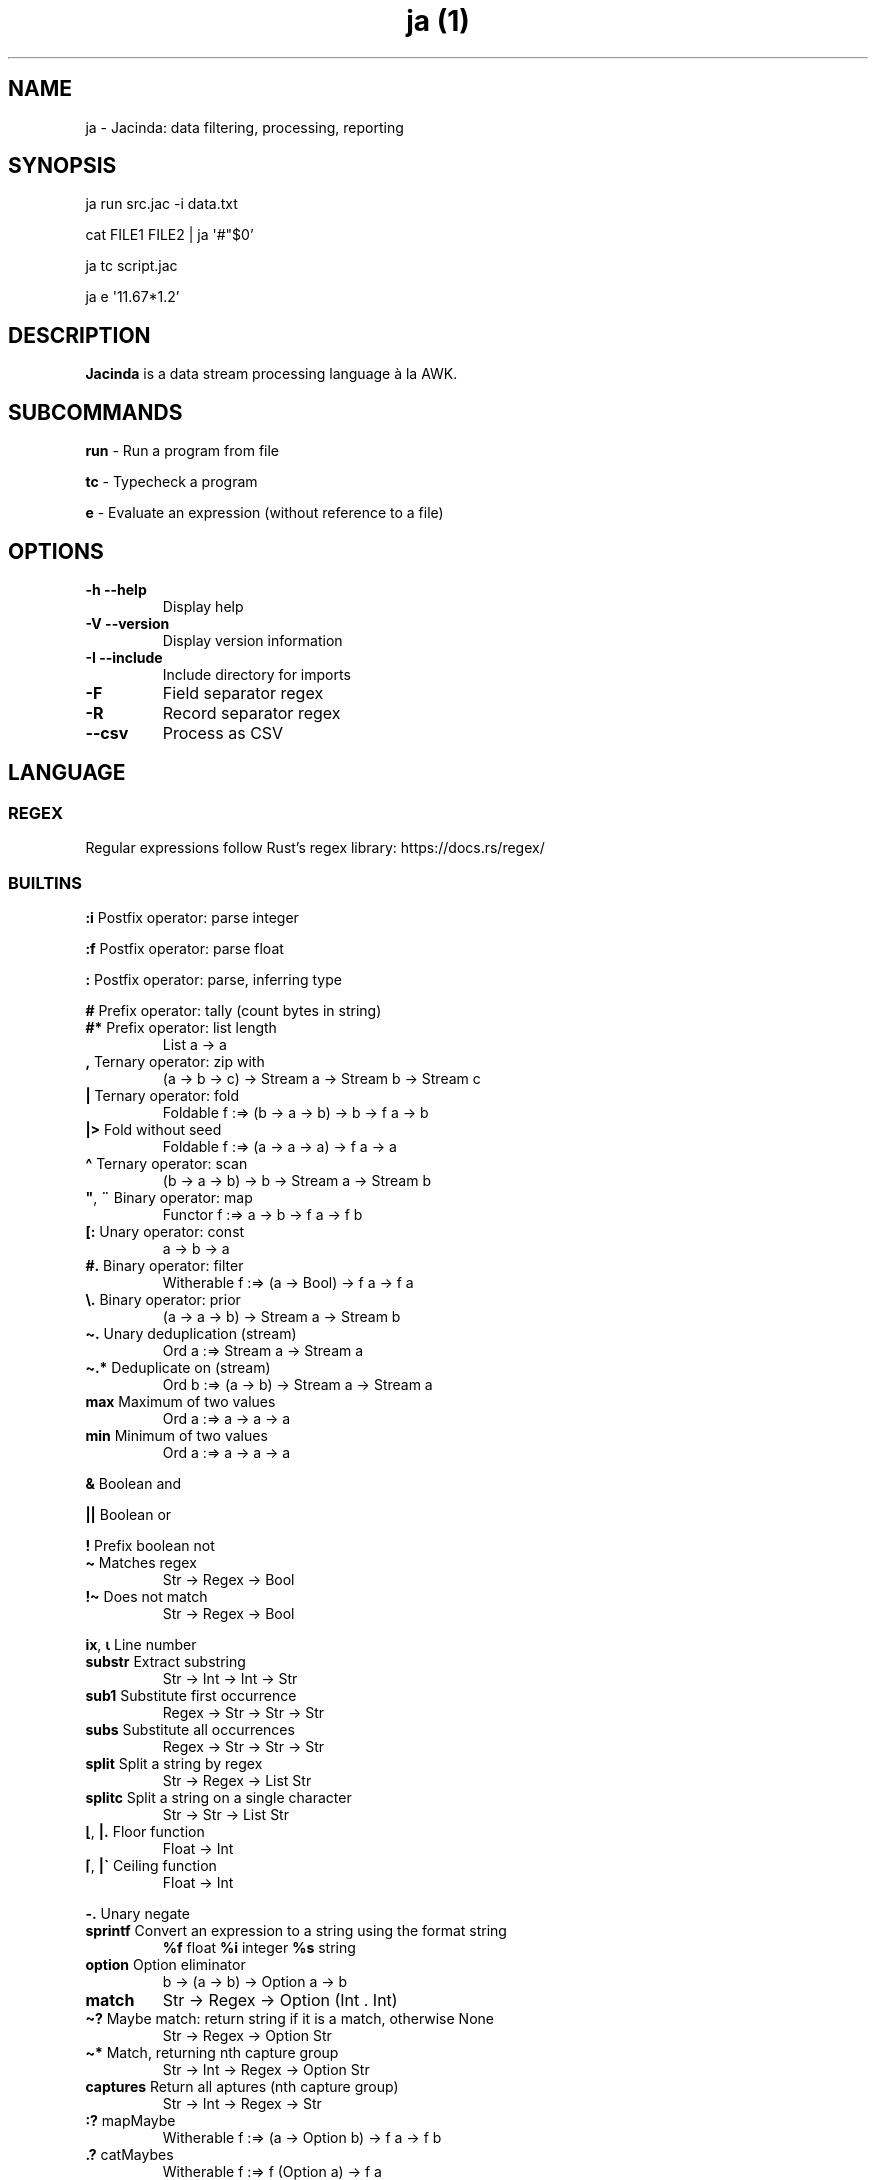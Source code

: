 .\" Automatically generated by Pandoc 3.4
.\"
.TH "ja (1)" "" "" ""
.SH NAME
ja \- Jacinda: data filtering, processing, reporting
.SH SYNOPSIS
ja run src.jac \-i data.txt
.PP
cat FILE1 FILE2 | ja \[aq]#\[dq]$0\[cq]
.PP
ja tc script.jac
.PP
ja e \[aq]11.67*1.2\[cq]
.SH DESCRIPTION
\f[B]Jacinda\f[R] is a data stream processing language à la AWK.
.SH SUBCOMMANDS
\f[B]run\f[R] \- Run a program from file
.PP
\f[B]tc\f[R] \- Typecheck a program
.PP
\f[B]e\f[R] \- Evaluate an expression (without reference to a file)
.SH OPTIONS
.TP
\f[B]\-h\f[R] \f[B]\-\-help\f[R]
Display help
.TP
\f[B]\-V\f[R] \f[B]\-\-version\f[R]
Display version information
.TP
\f[B]\-I\f[R] \f[B]\-\-include\f[R]
Include directory for imports
.TP
\f[B]\-F\f[R]
Field separator regex
.TP
\f[B]\-R\f[R]
Record separator regex
.TP
\f[B]\-\-csv\f[R]
Process as CSV
.SH LANGUAGE
.SS REGEX
Regular expressions follow Rust\[cq]s regex library:
https://docs.rs/regex/
.SS BUILTINS
\f[B]:i\f[R] Postfix operator: parse integer
.PP
\f[B]:f\f[R] Postfix operator: parse float
.PP
\f[B]:\f[R] Postfix operator: parse, inferring type
.PP
\f[B]#\f[R] Prefix operator: tally (count bytes in string)
.TP
\f[B]#*\f[R] Prefix operator: list length
List a \-> a
.TP
\f[B],\f[R] Ternary operator: zip with
(a \-> b \-> c) \-> Stream a \-> Stream b \-> Stream c
.TP
\f[B]|\f[R] Ternary operator: fold
Foldable f :=> (b \-> a \-> b) \-> b \-> f a \-> b
.TP
\f[B]|>\f[R] Fold without seed
Foldable f :=> (a \-> a \-> a) \-> f a \-> a
.TP
\f[B]\[ha]\f[R] Ternary operator: scan
(b \-> a \-> b) \-> b \-> Stream a \-> Stream b
.TP
\f[B]\[dq]\f[R], \f[B]¨\f[R] Binary operator: map
Functor f :=> a \-> b \-> f a \-> f b
.TP
\f[B][:\f[R] Unary operator: const
a \-> b \-> a
.TP
\f[B]#.\f[R] Binary operator: filter
Witherable f :=> (a \-> Bool) \-> f a \-> f a
.TP
\f[B]\[rs].\f[R] Binary operator: prior
(a \-> a \-> b) \-> Stream a \-> Stream b
.TP
\f[B]\[ti].\f[R] Unary deduplication (stream)
Ord a :=> Stream a \-> Stream a
.TP
\f[B]\[ti].*\f[R] Deduplicate on (stream)
Ord b :=> (a \-> b) \-> Stream a \-> Stream a
.TP
\f[B]max\f[R] Maximum of two values
Ord a :=> a \-> a \-> a
.TP
\f[B]min\f[R] Minimum of two values
Ord a :=> a \-> a \-> a
.PP
\f[B]&\f[R] Boolean and
.PP
\f[B]||\f[R] Boolean or
.PP
\f[B]!\f[R] Prefix boolean not
.TP
\f[B]\[ti]\f[R] Matches regex
Str \-> Regex \-> Bool
.TP
\f[B]!\[ti]\f[R] Does not match
Str \-> Regex \-> Bool
.PP
\f[B]ix\f[R], \f[B]⍳\f[R] Line number
.TP
\f[B]substr\f[R] Extract substring
Str \-> Int \-> Int \-> Str
.TP
\f[B]sub1\f[R] Substitute first occurrence
Regex \-> Str \-> Str \-> Str
.TP
\f[B]subs\f[R] Substitute all occurrences
Regex \-> Str \-> Str \-> Str
.TP
\f[B]split\f[R] Split a string by regex
Str \-> Regex \-> List Str
.TP
\f[B]splitc\f[R] Split a string on a single character
Str \-> Str \-> List Str
.TP
\f[B]⌊\f[R], \f[B]|.\f[R] Floor function
Float \-> Int
.TP
\f[B]⌈\f[R], \f[B]|\[ga]\f[R] Ceiling function
Float \-> Int
.PP
\f[B]\-.\f[R] Unary negate
.TP
\f[B]sprintf\f[R] Convert an expression to a string using the format string
\f[B]%f\f[R] float \f[B]%i\f[R] integer \f[B]%s\f[R] string
.TP
\f[B]option\f[R] Option eliminator
b \-> (a \-> b) \-> Option a \-> b
.TP
\f[B]match\f[R]
Str \-> Regex \-> Option (Int .
Int)
.TP
\f[B]\[ti]?\f[R] Maybe match: return string if it is a match, otherwise None
Str \-> Regex \-> Option Str
.TP
\f[B]\[ti]*\f[R] Match, returning nth capture group
Str \-> Int \-> Regex \-> Option Str
.TP
\f[B]captures\f[R] Return all aptures (nth capture group)
Str \-> Int \-> Regex \-> Str
.TP
\f[B]:?\f[R] mapMaybe
Witherable f :=> (a \-> Option b) \-> f a \-> f b
.TP
\f[B].?\f[R] catMaybes
Witherable f :=> f (Option a) \-> f a
.PP
\f[B]fp\f[R] Filename
.PP
\f[B]nf\f[R] Number of fields
.PP
\f[B]⍬\f[R] Empty string/empty list
.SS SYNTAX
\f[B]\[ga]n\f[R] nth field
.PP
\f[B]\[ga]0\f[R] current line
.PP
\f[B]\[ga]*\f[R] last field
.TP
\f[B]\[ga]$\f[R] all fields
List Str
.PP
\f[B]$n\f[R] nth column
.PP
\f[B]$0\f[R] stream of lines
.PP
\f[B]{%<pattern>}{<expr>}\f[R] Filtered stream on lines matching
<pattern>, defined by <expr>
.PP
\f[B]{<expr>}{<expr>}\f[R] Filtered stream defined by <expr>, on lines
satisfying a boolean expression.
.PP
\f[B]{|<expr>}\f[R] Stream defined by <expr>
.PP
\f[B]#t\f[R] Boolean literal
.PP
\f[B]_n\f[R] Negative number
.TP
\f[B].n\f[R] Extract the nth value
List a \-> a
.PP
\f[B]\->n\f[R] Get the nth element of a tuple
.PP
\f[B]{.\f[R] Line comment
.PP
\f[B]\[at]include\[aq]/path/file.jac\[cq]\f[R] File include
.PP
\f[B]?<expr>; <expr>; <expr>\f[R] If\&...
then\&...
else
.PP
\f[B]<pattern>,,<pattern> <expr>\f[R] Bookend a stream
.PP
\f[B] $> \f[R] Print stream and summary result
.TP
\f[B]head#, last#\f[R]
List a \-> a
.TP
\f[B]tail#, init#\f[R]
List a \-> List a
.TP
\f[B]drop#, take#\f[R]
Int \-> List a \-> List a
.SS DECLARATIONS
\f[B]:set fs=/REGEX/;\f[R] Set field separator
.PP
\f[B]:set rs=/REGEX/;\f[R] Set record separator
.PP
\f[B]:set csv;\f[R] Process as CSV
.PP
\f[B]:flush;\f[R] Flush stdout for every line
.SH INFLUENTIAL ENVIRONMENT VARIABLES
\f[CR]JAC_PATH\f[R] \- colon\-separated list of directories to search
.SH EXAMPLES
.TP
[#x>72] #. $0
Print lines longer than 72 bytes
.TP
{#\[ga]0>72}{\[ga]0}
Print lines longer than 72 bytes
.TP
{ix=3}{\[ga]0}
Select only the third line
.TP
{|sprintf \[aq]%i %i\[aq] (\[ga]2 . \[ga]1)}
Print the first two fields in opposite order
.TP
:set fs:=/,[ \[rs]t]*|[ \[rs]t]+/; {|sprintf \[aq]%i %i\[aq] (\[ga]2 . \[ga]1)}
Same, with input fields separated by comma and/or blanks and tabs.
.TP
:set csv; {ix=1}{[x+`\[rs]n'+y]|>\[ga]$}
Present column names of a .csv file, one per line
.TP
(+)|0 $1:i
Sum first column
.TP
(+)|0 [:1\[dq]$0
Count lines
.TP
[y]|> {|ix}
Count lines
.TP
(+)|0 [#x+1]\[dq]$0
Count bytes (+1 for newlines)
.TP
(+)|0 {|#\[ga]0+1}
Count bytes
.TP
{|sprintf \[aq]%i: %s\[aq] (ix.\[ga]0)}
Display with line numbers
.TP
(&)|#t (>)\[rs]. {|\[ga]1:f}
Is the first column strictly increasing?
.TP
[y]|> {|\[ga]0\[ti]/\[ha]$/}
Is the last line blank?
.TP
(+)|>.?{|\[ga]0 \[ti]* 1 /\[ha]\[rs]s*(.*)/}
Concatenate into one line, discarding indentation
.TP
{|option ⍬ [x] (\[ga]0 \[ti]* 1 /\[ha]((+|)*)$/)}
Trim trailing whitespace
.SH BUGS
Please report any bugs you may come across to
https://github.com/vmchale/jacinda/issues
.SH COPYRIGHT
Copyright 2021\-2022.
Vanessa McHale.
All Rights Reserved.
.SH AUTHORS
Vanessa McHale\c
.MT vamchale@gmail.com
.ME \c.
